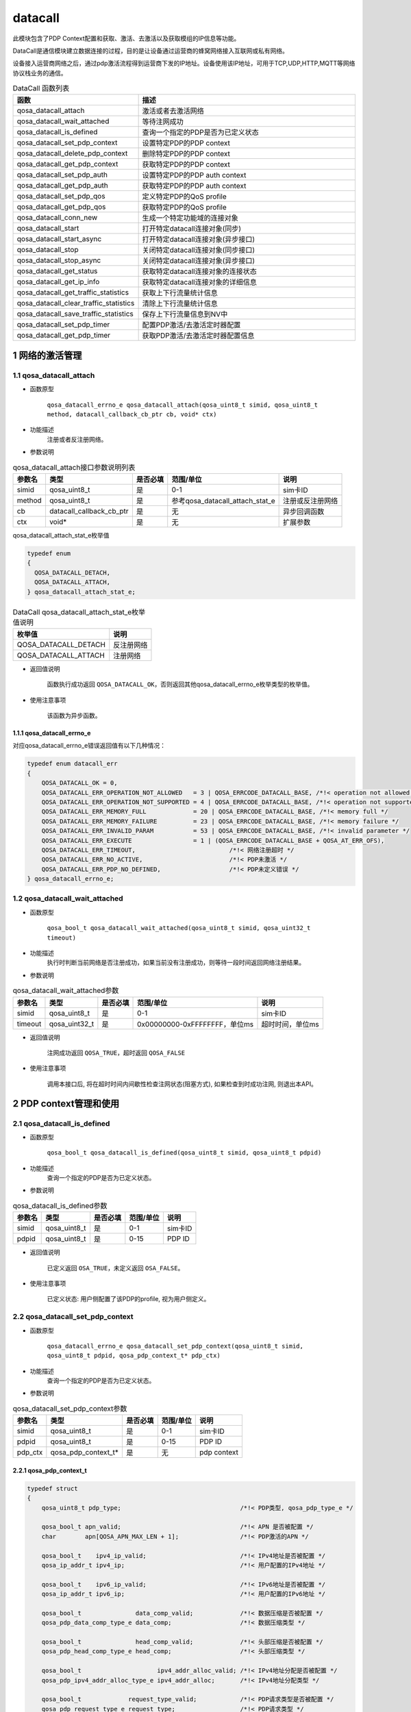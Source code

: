 ========
datacall
========

此模块包含了PDP Context配置和获取、激活、去激活以及获取模组的IP信息等功能。

DataCall是通信模块建立数据连接的过程，目的是让设备通过运营商的蜂窝网络接入互联网或私有网络。

设备接入运营商网络之后，通过pdp激活流程得到运营商下发的IP地址。设备使用该IP地址，可用于TCP,UDP,HTTP,MQTT等网络协议栈业务的通信。

.. list-table:: DataCall 函数列表
   :widths: 30 70
   :header-rows: 1

   * - 函数
     - 描述
   * - qosa_datacall_attach
     - 激活或者去激活网络
   * - qosa_datacall_wait_attached
     - 等待注网成功
   * - qosa_datacall_is_defined
     - 查询一个指定的PDP是否为已定义状态
   * - qosa_datacall_set_pdp_context
     - 设置特定PDP的PDP context
   * - qosa_datacall_delete_pdp_context
     - 删除特定PDP的PDP context
   * - qosa_datacall_get_pdp_context
     - 获取特定PDP的PDP context
   * - qosa_datacall_set_pdp_auth
     - 设置特定PDP的PDP auth context
   * - qosa_datacall_get_pdp_auth
     - 获取特定PDP的PDP auth context
   * - qosa_datacall_set_pdp_qos
     - 定义特定PDP的QoS profile
   * - qosa_datacall_get_pdp_qos
     - 获取特定PDP的QoS profile
   * - qosa_datacall_conn_new
     - 生成一个特定功能域的连接对象
   * - qosa_datacall_start
     - 打开特定datacall连接对象(同步)
   * - qosa_datacall_start_async
     - 打开特定datacall连接对象(异步接口)
   * - qosa_datacall_stop
     - 关闭特定datacall连接对象(同步接口)
   * - qosa_datacall_stop_async
     - 关闭特定datacall连接对象(异步接口)
   * - qosa_datacall_get_status
     - 获取特定datacall连接对象的连接状态
   * - qosa_datacall_get_ip_info
     - 获取特定datacall连接对象的详细信息
   * - qosa_datacall_get_traffic_statistics
     - 获取上下行流量统计信息
   * - qosa_datacall_clear_traffic_statistics
     - 清除上下行流量统计信息
   * - qosa_datacall_save_traffic_statistics
     - 保存上下行流量信息到NV中
   * - qosa_datacall_set_pdp_timer
     - 配置PDP激活/去激活定时器配置
   * - qosa_datacall_get_pdp_timer
     - 获取PDP激活/去激活定时器配置信息

--------------------
1 网络的激活管理
--------------------

~~~~~~~~~~~~~~~~~~~~~~~~~~~~~~~~~
1.1 qosa_datacall_attach
~~~~~~~~~~~~~~~~~~~~~~~~~~~~~~~~~
- 函数原型

    ``qosa_datacall_errno_e qosa_datacall_attach(qosa_uint8_t simid, qosa_uint8_t method, datacall_callback_cb_ptr cb, void* ctx)``

- 功能描述
    注册或者反注册网络。

- 参数说明

.. list-table:: qosa_datacall_attach接口参数说明列表
   :header-rows: 1

   * - 参数名
     - 类型
     - 是否必填
     - 范围/单位
     - 说明

   * - simid
     - qosa_uint8_t
     - 是
     - 0-1
     - sim卡ID

   * - method
     - qosa_uint8_t
     - 是
     - 参考qosa_datacall_attach_stat_e
     - 注册或反注册网络

   * - cb
     - datacall_callback_cb_ptr
     - 是
     - 无
     - 异步回调函数

   * - ctx
     - void*
     - 是
     - 无
     - 扩展参数

qosa_datacall_attach_stat_e枚举值

.. code:: c

    typedef enum
    {
      QOSA_DATACALL_DETACH, 
      QOSA_DATACALL_ATTACH, 
    } qosa_datacall_attach_stat_e;

.. list-table:: DataCall qosa_datacall_attach_stat_e枚举值说明
   :header-rows: 1

   * - 枚举值
     - 说明
   * - QOSA_DATACALL_DETACH
     - 反注册网络
   * - QOSA_DATACALL_ATTACH
     - 注册网络


- 返回值说明

    函数执行成功返回 ``QOSA_DATACALL_OK``，否则返回其他qosa_datacall_errno_e枚举类型的枚举值。

- 使用注意事项

    该函数为异步函数。

.. _qosa_datacall_errno_e:

^^^^^^^^^^^^^^^^^^^^^^^^^^^^^^^^
1.1.1 qosa_datacall_errno_e
^^^^^^^^^^^^^^^^^^^^^^^^^^^^^^^^
对应qosa_datacall_errno_e错误返回值有以下几种情况：

.. code-block:: c

   typedef enum datacall_err
   {
       QOSA_DATACALL_OK = 0,
       QOSA_DATACALL_ERR_OPERATION_NOT_ALLOWED   = 3 | QOSA_ERRCODE_DATACALL_BASE, /*!< operation not allowed */
       QOSA_DATACALL_ERR_OPERATION_NOT_SUPPORTED = 4 | QOSA_ERRCODE_DATACALL_BASE, /*!< operation not supported */
       QOSA_DATACALL_ERR_MEMORY_FULL             = 20 | QOSA_ERRCODE_DATACALL_BASE, /*!< memory full */
       QOSA_DATACALL_ERR_MEMORY_FAILURE          = 23 | QOSA_ERRCODE_DATACALL_BASE, /*!< memory failure */
       QOSA_DATACALL_ERR_INVALID_PARAM           = 53 | QOSA_ERRCODE_DATACALL_BASE, /*!< invalid parameter */
       QOSA_DATACALL_ERR_EXECUTE                 = 1 | (QOSA_ERRCODE_DATACALL_BASE + QOSA_AT_ERR_OFS),
       QOSA_DATACALL_ERR_TIMEOUT,                          /*!< 网络注册超时 */
       QOSA_DATACALL_ERR_NO_ACTIVE,                        /*!< PDP未激活 */
       QOSA_DATACALL_ERR_PDP_NO_DEFINED,                   /*!< PDP未定义错误 */
   } qosa_datacall_errno_e;

~~~~~~~~~~~~~~~~~~~~~~~~~~~~~~~~
1.2 qosa_datacall_wait_attached
~~~~~~~~~~~~~~~~~~~~~~~~~~~~~~~~
- 函数原型

    ``qosa_bool_t qosa_datacall_wait_attached(qosa_uint8_t simid, qosa_uint32_t timeout)``

- 功能描述
    执行时判断当前网络是否注册成功，如果当前没有注册成功，则等待一段时间返回网络注册结果。

- 参数说明

.. list-table:: qosa_datacall_wait_attached参数
   :header-rows: 1

   * - 参数名
     - 类型
     - 是否必填
     - 范围/单位
     - 说明

   * - simid
     - qosa_uint8_t
     - 是
     - 0-1
     - sim卡ID

   * - timeout
     - qosa_uint32_t
     - 是
     - 0x00000000-0xFFFFFFFF，单位ms
     - 超时时间，单位ms

- 返回值说明

    注网成功返回 ``QOSA_TRUE``，超时返回 ``QOSA_FALSE``

- 使用注意事项

    调用本接口后, 将在超时时间内间歇性检查注网状态(阻塞方式), 如果检查到时成功注网, 则退出本API。

------------------------
2 PDP context管理和使用
------------------------

~~~~~~~~~~~~~~~~~~~~~~~~~~~~~~~~~~~~~
2.1 qosa_datacall_is_defined
~~~~~~~~~~~~~~~~~~~~~~~~~~~~~~~~~~~~~
- 函数原型

    ``qosa_bool_t qosa_datacall_is_defined(qosa_uint8_t simid, qosa_uint8_t pdpid)``

- 功能描述
    查询一个指定的PDP是否为已定义状态。

- 参数说明

.. list-table:: qosa_datacall_is_defined参数
   :header-rows: 1

   * - 参数名
     - 类型
     - 是否必填
     - 范围/单位
     - 说明

   * - simid
     - qosa_uint8_t
     - 是
     - 0-1
     - sim卡ID

   * - pdpid
     - qosa_uint8_t
     - 是
     - 0-15
     - PDP ID

- 返回值说明

    已定义返回 ``OSA_TRUE``，未定义返回 ``OSA_FALSE``。

- 使用注意事项

    已定义状态: 用户侧配置了该PDP的profile, 视为用户侧定义。


~~~~~~~~~~~~~~~~~~~~~~~~~~~~~~~~~~~~~~~~~~~~~~~~~~~~~~~~
2.2 qosa_datacall_set_pdp_context
~~~~~~~~~~~~~~~~~~~~~~~~~~~~~~~~~~~~~~~~~~~~~~~~~~~~~~~~
- 函数原型

    ``qosa_datacall_errno_e qosa_datacall_set_pdp_context(qosa_uint8_t simid, qosa_uint8_t pdpid, qosa_pdp_context_t* pdp_ctx)``

- 功能描述
    查询一个指定的PDP是否为已定义状态。

- 参数说明

.. list-table:: qosa_datacall_set_pdp_context参数
   :header-rows: 1

   * - 参数名
     - 类型
     - 是否必填
     - 范围/单位
     - 说明

   * - simid
     - qosa_uint8_t
     - 是
     - 0-1
     - sim卡ID

   * - pdpid
     - qosa_uint8_t
     - 是
     - 0-15
     - PDP ID

   * - pdp_ctx
     - qosa_pdp_context_t*
     - 是
     - 无
     - pdp context

.. _qosa_pdp_context_t:

^^^^^^^^^^^^^^^^^^^^^^^^^^^^^^^^
2.2.1 qosa_pdp_context_t
^^^^^^^^^^^^^^^^^^^^^^^^^^^^^^^^
.. code:: c

    typedef struct
    {
        qosa_uint8_t pdp_type;                                 /*!< PDP类型, qosa_pdp_type_e */

        qosa_bool_t apn_valid;                                 /*!< APN 是否被配置 */
        char        apn[QOSA_APN_MAX_LEN + 1];                 /*!< PDP激活的APN */

        qosa_bool_t    ipv4_ip_valid;                          /*!< IPv4地址是否被配置 */
        qosa_ip_addr_t ipv4_ip;                                /*!< 用户配置的IPv4地址 */

        qosa_bool_t    ipv6_ip_valid;                          /*!< IPv6地址是否被配置 */
        qosa_ip_addr_t ipv6_ip;                                /*!< 用户配置的IPv6地址 */

        qosa_bool_t               data_comp_valid;             /*!< 数据压缩是否被配置 */
        qosa_pdp_data_comp_type_e data_comp;                   /*!< 数据压缩类型 */

        qosa_bool_t               head_comp_valid;             /*!< 头部压缩是否被配置 */
        qosa_pdp_head_comp_type_e head_comp;                   /*!< 头部压缩类型 */

        qosa_bool_t                     ipv4_addr_alloc_valid; /*!< IPv4地址分配是否被配置 */
        qosa_pdp_ipv4_addr_alloc_type_e ipv4_addr_alloc;       /*!< IPv4地址分配类型 */

        qosa_bool_t             request_type_valid;            /*!< PDP请求类型是否被配置 */
        qosa_pdp_request_type_e request_type;                  /*!< PDP请求类型 */

    #ifdef CONFIG_QOSA_NW_NR_SUPPORT
        qosa_bool_t         ssc_mode_valid;  /*!< SCC mode 是否被配置 */
        qosa_pdp_ssc_mode_e ssc_mode;        /*!< SSC mode */

        qosa_bool_t       s_nssai_valid;     /*!< S-NSSAI是否被配置 */
        qosa_nw_s_nssai_t s_nssai;           /*!< S-NSSAI */

        qosa_bool_t  pref_access_type_valid; /*!< preferred access type 是否被配置 */
        qosa_uint8_t pref_access_type;       /*!< preferred access type 0:3GPP 1:Non-3GPP */

        qosa_bool_t  allow_on_req_valid;     /*!< allow on request 是否被配置 */
        qosa_uint8_t allow_on_req;           /*!< allow on request 0:不允许 1:允许 */
    #endif                                   // CONFIG_QOSA_NW_NR_SUPPORT
    } qosa_pdp_context_t;

- 返回值说明

    函数执行成功返回 ``QOSA_DATACALL_OK``，否则返回其他qosa_datacall_errno_e枚举类型的枚举值，参见 :ref:`qosa_datacall_errno_e` 章节。

- 使用注意事项

    已定义状态: 用户侧配置了该PDP的profile, 视为用户侧定义。

~~~~~~~~~~~~~~~~~~~~~~~~~~~~~~~~~~~~~~~~~~
2.3 qosa_datacall_delete_pdp_context
~~~~~~~~~~~~~~~~~~~~~~~~~~~~~~~~~~~~~~~~~~
- 函数原型

    ``qosa_datacall_errno_e qosa_datacall_delete_pdp_context(qosa_uint8_t simid, qosa_uint8_t pdpid)``

- 功能描述
    删除特定PDP的PDP context。

- 参数说明

.. list-table:: qosa_datacall_delete_pdp_context参数
   :header-rows: 1

   * - 参数名
     - 类型
     - 是否必填
     - 范围/单位
     - 说明

   * - simid
     - qosa_uint8_t
     - 是
     - 0-1
     - sim卡ID

   * - pdpid
     - qosa_uint8_t
     - 是
     - 0-15
     - PDP ID


- 返回值说明

    函数执行成功返回 ``QOSA_DATACALL_OK``，否则返回其他qosa_datacall_errno_e枚举类型的枚举值，参见 :ref:`qosa_datacall_errno_e` 章节。

- 使用注意事项

    无。

~~~~~~~~~~~~~~~~~~~~~~~~~~~~~~~~~~
2.4 qosa_datacall_get_pdp_context
~~~~~~~~~~~~~~~~~~~~~~~~~~~~~~~~~~
- 函数原型

    ``qosa_datacall_errno_e qosa_datacall_get_pdp_context(qosa_uint8_t simid, qosa_uint8_t pdpid, qosa_pdp_context_t* pdp_ctx)``

- 功能描述
    获取特定PDP的PDP context。

- 参数说明

.. list-table:: qosa_datacall_get_pdp_context参数
   :header-rows: 1

   * - 参数名
     - 类型
     - 是否必填
     - 范围/单位
     - 说明

   * - simid
     - qosa_uint8_t
     - 是
     - 0-1
     - sim卡ID

   * - pdpid
     - qosa_uint8_t
     - 是
     - 0-15
     - PDP ID

   * - pdp_ctx
     - qosa_pdp_context_t*
     - 是
     - 0-15
     - pdp context

qosa_pdp_context_t结构体含义参考 :ref:`qosa_pdp_context_t`

- 返回值说明

    函数执行成功返回 ``QOSA_DATACALL_OK``，否则返回其他qosa_datacall_errno_e枚举类型的枚举值，参见 :ref:`qosa_datacall_errno_e` 章节。

- 使用注意事项

    无。

~~~~~~~~~~~~~~~~~~~~~~~~~~~~~~~~~
2.5 qosa_datacall_set_pdp_auth
~~~~~~~~~~~~~~~~~~~~~~~~~~~~~~~~~
- 函数原型

    ``qosa_datacall_errno_e qosa_datacall_set_pdp_auth(qosa_uint8_t simid, qosa_uint8_t pdpid, qosa_pdp_auth_context_t* auth_ctx)``

- 功能描述
    设置特定PDP的PDP auth context。

- 参数说明

.. list-table:: qosa_datacall_set_pdp_auth参数
   :header-rows: 1

   * - 参数名
     - 类型
     - 是否必填
     - 范围/单位
     - 说明

   * - simid
     - qosa_uint8_t
     - 是
     - 0-1
     - sim卡ID

   * - pdpid
     - qosa_uint8_t
     - 是
     - 0-15
     - PDP ID

   * - pdp_ctx
     - qosa_pdp_auth_context_t*
     - 是
     - 无
     - PDP鉴权参数

.. _qosa_pdp_auth_context_t:

^^^^^^^^^^^^^^^^^^^^^^^^^^^^^^^^
2.5.1 qosa_pdp_auth_context_t
^^^^^^^^^^^^^^^^^^^^^^^^^^^^^^^^
.. code:: c

    typedef struct
    {
        qosa_bool_t          auth_valid;                               /*!< Auth_type是否被配置 */
        qosa_pdp_auth_type_e auth_type;                                /*!< PDP鉴权类型 */
        qosa_bool_t          user_valid;                               /*!< User 是否被配置 */
        char                 username[QOSA_PDP_USER_NAME_MAX_LEN + 1]; /*!< PDP用户名 */
        qosa_bool_t          pass_valid;                               /*!< password 是否被配置 */
        char                 password[QOSA_PDP_USER_PWD_MAX_LEN + 1];  /*!< PDP密码 */
    } qosa_pdp_auth_context_t;

- 返回值说明

    函数执行成功返回 ``QOSA_DATACALL_OK``，否则返回其他qosa_datacall_errno_e枚举类型的枚举值，参见 :ref:`qosa_datacall_errno_e` 章节。

- 使用注意事项

    无。

~~~~~~~~~~~~~~~~~~~~~~~~~~~~~~~~
2.6 qosa_datacall_get_pdp_auth
~~~~~~~~~~~~~~~~~~~~~~~~~~~~~~~~
- 函数原型

    ``qosa_datacall_errno_e qosa_datacall_get_pdp_auth(qosa_uint8_t simid, qosa_uint8_t pdpid, qosa_pdp_auth_context_t* auth_ctx)``

- 功能描述
    获取特定PDP的PDP auth context。

- 参数说明

.. list-table:: qosa_datacall_get_pdp_auth参数
   :header-rows: 1

   * - 参数名
     - 类型
     - 是否必填
     - 范围/单位
     - 说明

   * - simid
     - qosa_uint8_t
     - 是
     - 0-1
     - sim卡ID

   * - pdpid
     - qosa_uint8_t
     - 是
     - 0-15
     - PDP ID

   * - pdp_ctx
     - qosa_pdp_auth_context_t*
     - 是
     - 无
     - pdp 鉴权参数


qosa_pdp_auth_context_t结构体含义参考 :ref:`qosa_pdp_auth_context_t`

- 返回值说明

    函数执行成功返回 ``QOSA_DATACALL_OK``，否则返回其他qosa_datacall_errno_e枚举类型的枚举值，参见 :ref:`qosa_datacall_errno_e` 章节。

- 使用注意事项

    无。

~~~~~~~~~~~~~~~~~~~~~~~~~~~~~~
2.7 qosa_datacall_set_pdp_qos
~~~~~~~~~~~~~~~~~~~~~~~~~~~~~~
- 函数原型

    ``qosa_datacall_errno_e qosa_datacall_set_pdp_qos(qosa_uint8_t simid, qosa_uint8_t pdpid, qosa_pdp_qos_profile_t* qos_profile)``

- 功能描述
    定义特定PDP的QoS profile。

- 参数说明

.. list-table:: qosa_datacall_set_pdp_qos参数
   :header-rows: 1

   * - 参数名
     - 类型
     - 是否必填
     - 范围/单位
     - 说明

   * - simid
     - qosa_uint8_t
     - 是
     - 0-1
     - sim卡ID

   * - pdpid
     - qosa_uint8_t
     - 是
     - 0-15
     - PDP ID

   * - qos_profile
     - qosa_pdp_qos_profile_t*
     - 是
     - 无
     - PDP QoS参数

.. _qosa_pdp_qos_profile_t:

^^^^^^^^^^^^^^^^^^^^^^^^^^^^^^^^
2.7.1 qosa_pdp_qos_profile_t
^^^^^^^^^^^^^^^^^^^^^^^^^^^^^^^^
.. code:: c

    typedef struct
    {
        qosa_uint8_t precedence;  /*!< specifies the precedence class */
        qosa_uint8_t delay;       /*!< specifies the delay class */
        qosa_uint8_t reliability; /*!< specifies the reliability class */
        qosa_uint8_t peak;        /*!< specifies the peak throughput class */
        qosa_uint8_t mean;        /*!< specifies the mean throughput class */
    } qosa_pdp_qos_profile_t;

- 返回值说明

    函数执行成功返回 ``QOSA_DATACALL_OK``，否则返回其他qosa_datacall_errno_e枚举类型的枚举值，参见 :ref:`qosa_datacall_errno_e` 章节。

- 使用注意事项

    无。

~~~~~~~~~~~~~~~~~~~~~~~~~~~~~~
2.8 qosa_datacall_get_pdp_qos
~~~~~~~~~~~~~~~~~~~~~~~~~~~~~~
- 函数原型

    ``qosa_datacall_errno_e qosa_datacall_get_pdp_qos(qosa_uint8_t simid, qosa_uint8_t pdpid, qosa_pdp_qos_profile_t* qos_profile)``

- 功能描述
    获取特定PDP的QoS profile.

- 参数说明

.. list-table:: qosa_datacall_get_pdp_qos参数
   :header-rows: 1

   * - 参数名
     - 类型
     - 是否必填
     - 范围/单位
     - 说明

   * - simid
     - qosa_uint8_t
     - 是
     - 0-1
     - sim卡ID

   * - pdpid
     - qosa_uint8_t
     - 是
     - 0-15
     - PDP ID

   * - qos_profile
     - qosa_pdp_qos_profile_t*
     - 是
     - 无
     - PDP QoS参数


qosa_pdp_qos_profile_t结构体含义参考 :ref:`qosa_pdp_qos_profile_t`


- 返回值说明

    函数执行成功返回 ``QOSA_DATACALL_OK``，否则返回其他qosa_datacall_errno_e枚举类型的枚举值，参见 :ref:`qosa_datacall_errno_e` 章节。

- 使用注意事项

    无。

---------------------
3 DNS地址的配置和查询
---------------------

~~~~~~~~~~~~~~~~~~~~~~~~~~~~~~~~~~~~~~~~~~~~~~
3.1 qosa_datacall_get_dns_addr
~~~~~~~~~~~~~~~~~~~~~~~~~~~~~~~~~~~~~~~~~~~~~~
- 函数原型

    ``qosa_datacall_errno_e qosa_datacall_get_dns_addr(qosa_uint8_t simid, qosa_uint8_t pdpid, qosa_datacall_dns_t* dns)``

- 功能描述
    获取dns服务器IP地址.

- 参数说明

.. list-table:: qosa_datacall_get_dns_addr参数
   :header-rows: 1

   * - 参数名
     - 类型
     - 是否必填
     - 范围/单位
     - 说明

   * - simid
     - qosa_uint8_t
     - 是
     - 0-1
     - sim卡ID

   * - pdpid
     - qosa_uint8_t
     - 是
     - 0-15
     - PDP ID

   * - dns
     - qosa_datacall_dns_t*
     - 是
     - 无
     - DNS地址配置

.. _qosa_datacall_dns_t:

^^^^^^^^^^^^^^^^^^^^^^^^^^^^^^^^
3.1.1 qosa_datacall_dns_t
^^^^^^^^^^^^^^^^^^^^^^^^^^^^^^^^
.. code:: c

    typedef struct
    {
        qosa_ip_addr_t pri_dns;  /*!< cache中的DNS首地址 */
        qosa_ip_addr_t sec_dns;  /*!< cache中的DNS辅地址 */
        qosa_ip_addr_t pri6_dns; /*!< cache中的DNS首地址 */
        qosa_ip_addr_t sec6_dns; /*!< cache中的DNS辅地址 */
    } qosa_datacall_dns_t;

- 返回值说明

    函数执行成功返回 ``QOSA_DATACALL_OK``，否则返回其他qosa_datacall_errno_e枚举类型的枚举值，参见 :ref:`qosa_datacall_errno_e` 章节。

- 使用注意事项

    无。

~~~~~~~~~~~~~~~~~~~~~~~~~~~~~~~~~~~~~~~~~~~~~~
3.2 qosa_datacall_set_dns_addr
~~~~~~~~~~~~~~~~~~~~~~~~~~~~~~~~~~~~~~~~~~~~~~
- 函数原型

    ``qosa_datacall_errno_e qosa_datacall_set_dns_addr(qosa_uint8_t simid, qosa_uint8_t pdpid, qosa_datacall_dns_t* dns)``

- 功能描述
    设置dns服务器IP地址.

- 参数说明

.. list-table:: qosa_datacall_set_dns_addr参数
   :header-rows: 1

   * - 参数名
     - 类型
     - 是否必填
     - 范围/单位
     - 说明

   * - simid
     - qosa_uint8_t
     - 是
     - 0-1
     - sim卡ID

   * - pdpid
     - qosa_uint8_t
     - 是
     - 0-15
     - PDP ID

   * - dns
     - qosa_datacall_dns_t*
     - 是
     - 无
     - DNS地址配置

qosa_datacall_dns_t结构体含义参考 :ref:`qosa_datacall_dns_t`

- 返回值说明

    函数执行成功返回 ``QOSA_DATACALL_OK``，否则返回其他qosa_datacall_errno_e枚举类型的枚举值，参见 :ref:`qosa_datacall_errno_e` 章节。

- 使用注意事项

    无。

----------------------------------------------------------
4 datacall连接对象的管理和使用
----------------------------------------------------------

~~~~~~~~~~~~~~~~~~~~~~~~~~~~~~~
4.1 qosa_datacall_conn_new
~~~~~~~~~~~~~~~~~~~~~~~~~~~~~~~
- 函数原型

    ``qosa_datacall_conn_t qosa_datacall_conn_new(qosa_uint8_t simid, qosa_uint8_t pdpid, qosa_datacall_conn_type_e conn_type)``

- 功能描述
    生成一个特定功能域的连接对象.

- 参数说明

.. list-table:: qosa_datacall_conn_new参数
   :header-rows: 1

   * - 参数名
     - 类型
     - 是否必填
     - 范围/单位
     - 说明

   * - simid
     - qosa_uint8_t
     - 是
     - 0-1
     - sim卡ID

   * - pdpid
     - qosa_uint8_t
     - 是
     - 0-15
     - PDP ID

   * - conn_type
     - qosa_datacall_conn_type_e
     - 是
     - 参考qosa_datacall_conn_type_e
     - datacall连接应用的功能域

^^^^^^^^^^^^^^^^^^^^^^^^^^^^^^^^^^^^^^^^^^^^^^^^^^^^^^^^^^^^^^^^
4.1.1 qosa_datacall_conn_type_e
^^^^^^^^^^^^^^^^^^^^^^^^^^^^^^^^^^^^^^^^^^^^^^^^^^^^^^^^^^^^^^^^
.. code:: c

    typedef enum
    {
        QOSA_DATACALL_CONN_USBNET = 1, /*!< 指向usbnet连接功能 */
        QOSA_DATACALL_CONN_PPP,        /*!< 指向PPP连接功能 */
        QOSA_DATACALL_CONN_TCPIP,      /*!< 指向所有的协议栈板块功能, 如tcpip, MQTT, FTP, 等等 */
        QOSA_DATACALL_CONN_UNDEFINED,  /*!< 非特定连接域 */
        QOSA_DATACALL_CONN_MAX,
    } qosa_datacall_conn_type_e;

- 返回值说明

    返回连接对象，如果参数非法，将返回 ``OSA_DATACALL_CONN_INVALID``。

- 使用注意事项

    无。

~~~~~~~~~~~~~~~~~~~~~~~~~~~~~~~~~
4.2 qosa_datacall_start
~~~~~~~~~~~~~~~~~~~~~~~~~~~~~~~~~
- 函数原型

    ``qosa_datacall_errno_e qosa_datacall_start(qosa_datacall_conn_t conn, qosa_uint32_t max_wait_time)``

- 功能描述
    打开特定datacall连接对象(同步).

- 参数说明

.. list-table:: qosa_datacall_start参数
   :header-rows: 1

   * - 参数名
     - 类型
     - 是否必填
     - 范围/单位
     - 说明

   * - conn
     - qosa_datacall_conn_t
     - 是
     - 无
     - 数据拨号连接域对象

   * - max_wait_time
     - qosa_uint32_t
     - 是
     - 单位s
     - 最大超时时间, 0表示使用默认超时时间


^^^^^^^^^^^^^^^^^^^^^^^^^^^^^^^^
4.2.1 qosa_datacall_conn_t
^^^^^^^^^^^^^^^^^^^^^^^^^^^^^^^^
.. code:: c

    typedef qosa_base_t qosa_datacall_conn_t;

- 返回值说明

    函数执行成功返回 ``QOSA_DATACALL_OK``，否则返回其他qosa_datacall_errno_e枚举类型的枚举值，参见 :ref:`qosa_datacall_errno_e` 章节。

- 使用注意事项

    无。

~~~~~~~~~~~~~~~~~~~~~~~~~~~~~~~~~~~~
4.3 qosa_datacall_start_async
~~~~~~~~~~~~~~~~~~~~~~~~~~~~~~~~~~~~
- 函数原型

    ``qosa_datacall_errno_e qosa_datacall_start_async(qosa_datacall_conn_t conn, qosa_uint32_t max_wait_time, datacall_callback_cb_ptr cb, void* ctx)``

- 功能描述
    打开特定datacall连接对象(异步接口).

- 参数说明

.. list-table:: qosa_datacall_start_async参数
   :header-rows: 1

   * - 参数名
     - 类型
     - 是否必填
     - 范围/单位
     - 说明

   * - conn
     - qosa_datacall_conn_t
     - 是
     - 无
     - 数据拨号连接域对象

   * - max_wait_time
     - qosa_uint32_t
     - 是
     - 单位s
     - 最大超时时间, 0表示使用默认超时时间

   * - cb
     - datacall_callback_cb_ptr
     - 是
     - 无
     - 异步回调函数

   * - ctx
     - void*
     - 是
     - 无
     - 扩展参数


^^^^^^^^^^^^^^^^^^^^^^^^^^^^^^^^
4.2.1 qosa_datacall_conn_t
^^^^^^^^^^^^^^^^^^^^^^^^^^^^^^^^
.. code:: c

    typedef qosa_base_t qosa_datacall_conn_t;

- 返回值说明

    函数执行成功返回 ``QOSA_DATACALL_OK``，否则返回其他qosa_datacall_errno_e枚举类型的枚举值，参见 :ref:`qosa_datacall_errno_e` 章节。

- 使用注意事项

    无。

~~~~~~~~~~~~~~~~~~~~~~~~~~~~~~~~~~~~
4.4 qosa_datacall_stop
~~~~~~~~~~~~~~~~~~~~~~~~~~~~~~~~~~~~
- 函数原型

    ``qosa_datacall_errno_e qosa_datacall_stop(qosa_datacall_conn_t conn, qosa_uint32_t max_wait_time)``

- 功能描述
    关闭特定datacall连接对象(同步接口).

- 参数说明

.. list-table:: qosa_datacall_stop参数
   :header-rows: 1

   * - 参数名
     - 类型
     - 是否必填
     - 范围/单位
     - 说明

   * - conn
     - qosa_datacall_conn_t
     - 是
     - 无
     - 数据拨号连接域对象

   * - max_wait_time
     - qosa_uint32_t
     - 是
     - 单位s
     - 最大超时时间, 0表示使用默认超时时间


- 返回值说明

    函数执行成功返回 ``QOSA_DATACALL_OK``，否则返回其他qosa_datacall_errno_e枚举类型的枚举值，参见 :ref:`qosa_datacall_errno_e` 章节。

- 使用注意事项

    无。

~~~~~~~~~~~~~~~~~~~~~~~~~~~~~~~~~~~~
4.5 qosa_datacall_stop_async
~~~~~~~~~~~~~~~~~~~~~~~~~~~~~~~~~~~~
- 函数原型

    ``qosa_datacall_errno_e qosa_datacall_stop_async(qosa_datacall_conn_t conn, qosa_uint32_t max_wait_time, datacall_callback_cb_ptr cb, void* ctx)``

- 功能描述
    关闭特定datacall连接对象(异步接口).

- 参数说明

.. list-table:: qosa_datacall_stop_async参数
   :header-rows: 1

   * - 参数名
     - 类型
     - 是否必填
     - 范围/单位
     - 说明

   * - conn
     - qosa_datacall_conn_t
     - 是
     - 无
     - 数据拨号连接域对象

   * - max_wait_time
     - qosa_uint32_t
     - 是
     - 单位s
     - 最大超时时间, 0表示使用默认超时时间

   * - cb
     - datacall_callback_cb_ptr
     - 是
     - 无
     - 异步回调函数

   * - ctx
     - void*
     - 是
     - 无
     - 扩展参数

- 返回值说明

    函数执行成功返回 ``QOSA_DATACALL_OK``，否则返回其他qosa_datacall_errno_e枚举类型的枚举值，参见 :ref:`qosa_datacall_errno_e` 章节。

- 使用注意事项

    无。

~~~~~~~~~~~~~~~~~~~~~~~~~~~~~~~~~~~~
4.6 qosa_datacall_get_status
~~~~~~~~~~~~~~~~~~~~~~~~~~~~~~~~~~~~
- 函数原型

    ``qosa_bool_t qosa_datacall_get_status(qosa_datacall_conn_t conn)``

- 功能描述
    获取特定datacall连接对象的连接状态.

- 参数说明

.. list-table:: qosa_datacall_get_status参数
   :header-rows: 1

   * - 参数名
     - 类型
     - 是否必填
     - 范围/单位
     - 说明

   * - conn
     - qosa_datacall_conn_t
     - 是
     - 无
     - 数据拨号连接域对象


- 返回值说明

    0:非激活状态 
    1:已激活状态。

- 使用注意事项

    无。

~~~~~~~~~~~~~~~~~~~~~~~~~~~~~~~~~~~~
4.7 qosa_datacall_get_ip_info
~~~~~~~~~~~~~~~~~~~~~~~~~~~~~~~~~~~~
- 函数原型

    ``qosa_datacall_errno_e qosa_datacall_get_ip_info(qosa_datacall_conn_t conn, qosa_datacall_ip_info_t* info)``

- 功能描述
    获取特定datacall连接对象的详细信息.

- 参数说明

.. list-table:: qosa_datacall_get_ip_info参数
   :header-rows: 1

   * - 参数名
     - 类型
     - 是否必填
     - 范围/单位
     - 说明

   * - conn
     - qosa_datacall_conn_t
     - 是
     - 无
     - 数据拨号连接域对象

   * - info
     - qosa_datacall_ip_info_t*
     - 是
     - 无
     - 连接对象信息

- 返回值说明

    函数执行成功返回 ``QOSA_DATACALL_OK``，否则返回其他qosa_datacall_errno_e枚举类型的枚举值，参见 :ref:`qosa_datacall_errno_e` 章节。


- 使用注意事项

    无。

------------------
5 流量信息管理功能
------------------

~~~~~~~~~~~~~~~~~~~~~~~~~~~~~~~~~~~~~~~~~~~~~~~~~~
5.1 qosa_datacall_get_traffic_statistics
~~~~~~~~~~~~~~~~~~~~~~~~~~~~~~~~~~~~~~~~~~~~~~~~~~
- 函数原型

    ``qosa_datacall_errno_e qosa_datacall_get_traffic_statistics(qosa_uint8_t simid, qosa_datacall_traffic_statistics_t* traffic_statistics)``

- 功能描述
    获取上下行流量统计信息.

- 参数说明

.. list-table:: qosa_datacall_get_traffic_statistics参数
   :header-rows: 1

   * - 参数名
     - 类型
     - 是否必填
     - 范围/单位
     - 说明

   * - simid
     - qosa_uint8_t
     - 是
     - 0-1
     - sim卡ID

   * - traffic_statistics
     - qosa_datacall_traffic_statistics_t*
     - 是
     - 无
     - 获取的流量统计信息

^^^^^^^^^^^^^^^^^^^^^^^^^^^^^^^^^^^^^^^^^^^^^^^^^^^^^^^^^^^^^^^^
5.1.1 qosa_datacall_traffic_statistics_t
^^^^^^^^^^^^^^^^^^^^^^^^^^^^^^^^^^^^^^^^^^^^^^^^^^^^^^^^^^^^^^^^
.. code:: c

    typedef struct
    {
        qosa_uint64_t total_uplink_bytes;             /*!< 总上行流量, 单位字节 */
        qosa_uint64_t total_downlink_bytes;           /*!< 总下行流量, 单位字节 */

        qosa_uint64_t uplink_bytes[QOSA_PDPID_MAX];   /*!< 单路PDP的上行流量, 单位字节 */
        qosa_uint64_t downlink_bytes[QOSA_PDPID_MAX]; /*!< 单路PDP的下行流量, 单位字节 */
    } qosa_datacall_traffic_statistics_t;

- 返回值说明

    函数执行成功返回 ``QOSA_DATACALL_OK``，否则返回其他qosa_datacall_errno_e枚举类型的枚举值，参见 :ref:`qosa_datacall_errno_e` 章节。

- 使用注意事项

    无。

~~~~~~~~~~~~~~~~~~~~~~~~~~~~~~~~~~~~~~~~~~~~~~~~~~
5.2 qosa_datacall_clear_traffic_statistics
~~~~~~~~~~~~~~~~~~~~~~~~~~~~~~~~~~~~~~~~~~~~~~~~~~
- 函数原型

    ``qosa_datacall_errno_e qosa_datacall_clear_traffic_statistics(qosa_uint8_t simid)``

- 功能描述
    清除上下行流量统计信息.

- 参数说明

.. list-table:: qosa_datacall_get_traffic_statistics参数
   :header-rows: 1

   * - 参数名
     - 类型
     - 是否必填
     - 范围/单位
     - 说明

   * - simid
     - qosa_uint8_t
     - 是
     - 0-1
     - sim卡ID

- 返回值说明

    函数执行成功返回 ``QOSA_DATACALL_OK``，否则返回其他qosa_datacall_errno_e枚举类型的枚举值，参见 :ref:`qosa_datacall_errno_e` 章节。


- 使用注意事项

    无。

~~~~~~~~~~~~~~~~~~~~~~~~~~~~~~~~~~~~~~~~~~~~~~~~~~~~~~
5.3 qosa_datacall_save_traffic_statistics
~~~~~~~~~~~~~~~~~~~~~~~~~~~~~~~~~~~~~~~~~~~~~~~~~~~~~~

- 函数原型

    ``qosa_datacall_errno_e qosa_datacall_save_traffic_statistics(qosa_uint8_t simid)``

- 功能描述
    保存上下行流量信息到NV中.

- 参数说明

.. list-table:: qosa_datacall_save_traffic_statistics参数
   :header-rows: 1

   * - 参数名
     - 类型
     - 是否必填
     - 范围/单位
     - 说明

   * - simid
     - qosa_uint8_t
     - 是
     - 0-1
     - sim卡ID

- 返回值说明

    函数执行成功返回 ``QOSA_DATACALL_OK``，否则返回其他qosa_datacall_errno_e枚举类型的枚举值，参见 :ref:`qosa_datacall_errno_e` 章节。

- 使用注意事项

    无。

---------------
6 pdp定时器管理
---------------

~~~~~~~~~~~~~~~~~~~~~~~~~~~~~~~
6.1 qosa_datacall_set_pdp_timer
~~~~~~~~~~~~~~~~~~~~~~~~~~~~~~~
- 函数原型

    ``qosa_datacall_errno_e qosa_datacall_set_pdp_timer(qosa_uint8_t simid, qosa_uint8_t rat, qosa_uint8_t procedure, qosa_datacall_pdp_timer_t* pdp_timer)``

- 功能描述
    配置PDP激活/去激活定时器配置.

- 参数说明

.. list-table:: qosa_datacall_set_pdp_timer参数
   :header-rows: 1

   * - 参数名
     - 类型
     - 是否必填
     - 范围/单位
     - 说明

   * - simid
     - qosa_uint8_t
     - 是
     - 0-1
     - sim卡ID

   * - rat
     - qosa_uint8_t
     - 是
     - 参考qosa_network.h中的qosa_nw_rat_e
     - 待获取的定时器归属的rat

   * - procedure
     - qosa_uint8_t
     - 是
     - 参考qosa_datacall_pdp_act_opt_e
     - 待获取的定时器的类型, 激活或去激活操作用的定时器

   * - pdp_timer
     - qosa_datacall_pdp_timer_t*
     - 是
     - 无
     - 定时器配置

.. _qosa_datacall_pdp_timer_t:

^^^^^^^^^^^^^^^^^^^^^^^^^^^^^^^^^^^^^^^^^^^^^^^^^^^^^^^^^^^^^^^^
6.1.1 qosa_datacall_pdp_timer_t
^^^^^^^^^^^^^^^^^^^^^^^^^^^^^^^^^^^^^^^^^^^^^^^^^^^^^^^^^^^^^^^^
.. code:: c

    typedef struct
    {
        qosa_uint8_t counts;      /*!< PDP重试次数, 0表示不重试, 即代表只执行一次PDP active或者deactivate操作 */
        qosa_uint8_t timer_value; /*!< 重试时间 (单位s) */
    } qosa_datacall_pdp_timer_t;

.. _qosa_datacall_pdp_act_opt_e:

^^^^^^^^^^^^^^^^^^^^^^^^^^^^^^^^^^^^^^^^^^^^^^^^^^^^^^^^^^^^^^^^
6.1.2 qosa_datacall_pdp_act_opt_e
^^^^^^^^^^^^^^^^^^^^^^^^^^^^^^^^^^^^^^^^^^^^^^^^^^^^^^^^^^^^^^^^
.. code:: c

    typedef enum
    {
        QOSA_PDP_OPT_DEACTIVE = 0,
        QOSA_PDP_OPT_ACTIVE = 1,
        QOSA_PDP_OPT_MAX
    } qosa_datacall_pdp_act_opt_e;


- 返回值说明

    函数执行成功返回 ``QOSA_DATACALL_OK``，否则返回其他qosa_datacall_errno_e枚举类型的枚举值，参见 :ref:`qosa_datacall_errno_e` 章节。

- 使用注意事项

    无。

~~~~~~~~~~~~~~~~~~~~~~~~~~~~~~~~~~~
6.2 qosa_datacall_get_pdp_timer
~~~~~~~~~~~~~~~~~~~~~~~~~~~~~~~~~~~
- 函数原型

    ``qosa_datacall_errno_e qosa_datacall_get_pdp_timer(qosa_uint8_t simid, qosa_uint8_t rat, qosa_uint8_t procedure, qosa_datacall_pdp_timer_t* pdp_timer)``

- 功能描述
    获取PDP激活/去激活定时器配置信息.

- 参数说明

.. list-table:: qosa_datacall_get_pdp_timer参数
   :header-rows: 1

   * - 参数名
     - 类型
     - 是否必填
     - 范围/单位
     - 说明

   * - simid
     - qosa_uint8_t
     - 是
     - 0-1
     - sim卡ID

   * - rat
     - qosa_uint8_t
     - 是
     - 参考qosa_network.h中的qosa_nw_rat_e
     - 待获取的定时器归属的rat

   * - procedure
     - qosa_uint8_t
     - 是
     - 参考qosa_datacall_pdp_act_opt_e
     - 待获取的定时器的类型, 激活或去激活操作用的定时器

   * - pdp_timer
     - qosa_datacall_pdp_timer_t*
     - 是
     - 无
     - 定时器配置

qosa_datacall_pdp_timer_t结构体含义参考 :ref:`qosa_datacall_pdp_timer_t`

qosa_datacall_pdp_act_opt_e结构体含义参考 :ref:`qosa_datacall_pdp_act_opt_e`

- 返回值说明

    函数执行成功返回 ``QOSA_DATACALL_OK``，否则返回其他qosa_datacall_errno_e枚举类型的枚举值，参见 :ref:`qosa_datacall_errno_e` 章节。

- 使用注意事项

    无。